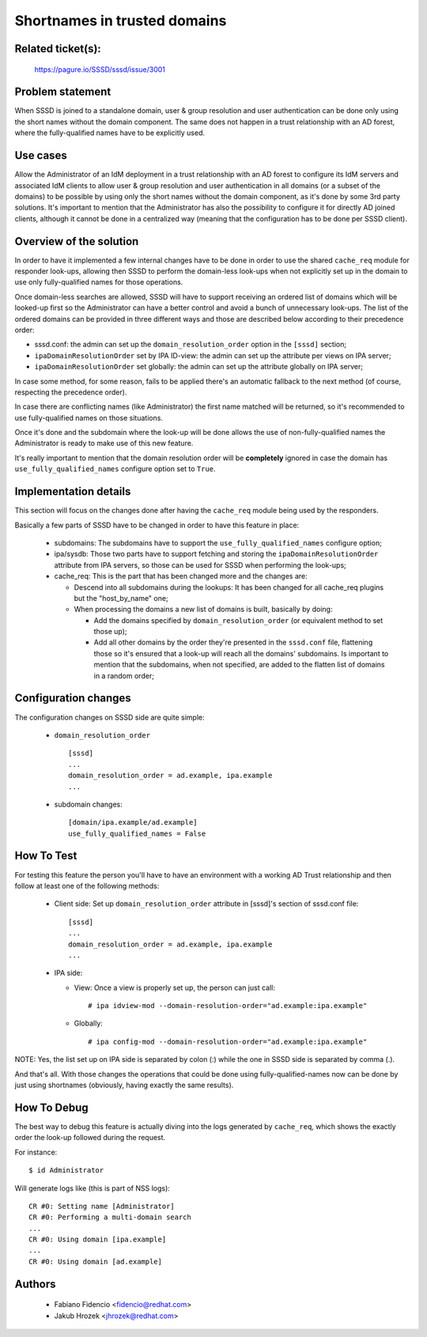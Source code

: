 .. highlight:: none

Shortnames in trusted domains
=============================

Related ticket(s):
------------------
    https://pagure.io/SSSD/sssd/issue/3001

Problem statement
-----------------
When SSSD is joined to a standalone domain, user & group resolution and user
authentication can be done only using the short names without the domain
component. The same does not happen in a trust relationship with an AD forest,
where the fully-qualified names have to be explicitly used.

Use cases
---------
Allow the Administrator of an IdM deployment in a trust relationship with an AD
forest to configure its IdM servers and associated IdM clients to allow user
& group resolution and user authentication in all domains (or a subset of the
domains) to be possible by using only the short names without the domain
component, as it's done by some 3rd party solutions.
It's important to mention that the Administrator has also the possibility to
configure it for directly AD joined clients, although it cannot be done in a
centralized way (meaning that the configuration has to be done per SSSD
client).

Overview of the solution
------------------------
In order to have it implemented a few internal changes have to be done in order
to use the shared ``cache_req`` module for responder look-ups, allowing then
SSSD to perform the domain-less look-ups when not explicitly set up in the
domain to use only fully-qualified names for those operations.

Once domain-less searches are allowed, SSSD will have to support receiving an
ordered list of domains which will be looked-up first so the Administrator can
have a better control and avoid a bunch of unnecessary look-ups. The list of
the ordered domains can be provided in three different ways and those are
described below according to their precedence order:

* sssd.conf: the admin can set up the ``domain_resolution_order`` option in
  the ``[sssd]`` section;
* ``ipaDomainResolutionOrder`` set by IPA ID-view: the admin can set up the
  attribute per views on IPA server;
* ``ipaDomainResolutionOrder`` set globally: the admin can set up the attribute
  globally on IPA server;

In case some method, for some reason, fails to be applied there's an automatic
fallback to the next method (of course, respecting the precedence order).

In case there are conflicting names (like Administrator) the first name matched
will be returned, so it's recommended to use fully-qualified names on those
situations.

Once it's done and the subdomain where the look-up will be done allows the
use of non-fully-qualified names the Administrator is ready to make use of
this new feature.

It's really important to mention that the domain resolution order will be
**completely** ignored in case the domain has ``use_fully_qualified_names``
configure option set to ``True``.

Implementation details
----------------------
This section will focus on the changes done after having the ``cache_req``
module being used by the responders.

Basically a few parts of SSSD have to be changed in order to have this
feature in place:

 * subdomains: The subdomains have to support the ``use_fully_qualified_names``
   configure option;

 * ipa/sysdb: Those two parts have to support fetching and storing the
   ``ipaDomainResolutionOrder`` attribute from IPA servers, so those can be
   used for SSSD when performing the look-ups;

 * cache_req: This is the part that has been changed more and the changes are:

   * Descend into all subdomains during the lookups: It has been changed for
     all cache_req plugins but the "host_by_name" one;

   * When processing the domains a new list of domains is built, basically by
     doing:

     * Add the domains specified by ``domain_resolution_order`` (or
       equivalent method to set those up);

     * Add all other domains by the order they're presented in the
       ``sssd.conf`` file, flattening those so it's ensured that a look-up
       will reach all the domains' subdomains. Is important to mention that
       the subdomains, when not specified, are added to the flatten list of
       domains in a random order;

Configuration changes
---------------------
The configuration changes on SSSD side are quite simple:

 * ``domain_resolution_order`` ::

    [sssd]
    ...
    domain_resolution_order = ad.example, ipa.example
    ...

 * subdomain changes::

    [domain/ipa.example/ad.example]
    use_fully_qualified_names = False

How To Test
-----------
For testing this feature the person you'll have to have an environment with a
working AD Trust relationship and then follow at least one of the following
methods:

 * Client side: Set up ``domain_resolution_order`` attribute in [sssd]'s
   section of sssd.conf file::

    [sssd]
    ...
    domain_resolution_order = ad.example, ipa.example
    ...

 * IPA side:

   * View: Once a view is properly set up, the person can just call::

     # ipa idview-mod --domain-resolution-order="ad.example:ipa.example"

   * Globally::

     # ipa config-mod --domain-resolution-order="ad.example:ipa.example"

NOTE: Yes, the list set up on IPA side is separated by colon (:) while the one
in SSSD side is separated by comma (.).

And that's all. With those changes the operations that could be done using
fully-qualified-names now can be done by just using shortnames (obviously,
having exactly the same results).

How To Debug
------------
The best way to debug this feature is actually diving into the logs generated
by ``cache_req``, which shows the exactly order the look-up followed during the
request.

For instance::

    $ id Administrator

Will generate logs like (this is part of NSS logs)::

    CR #0: Setting name [Administrator]
    CR #0: Performing a multi-domain search
    ...
    CR #0: Using domain [ipa.example]
    ...
    CR #0: Using domain [ad.example]

Authors
-------
 * Fabiano Fidencio <fidencio@redhat.com>
 * Jakub Hrozek <jhrozek@redhat.com>
